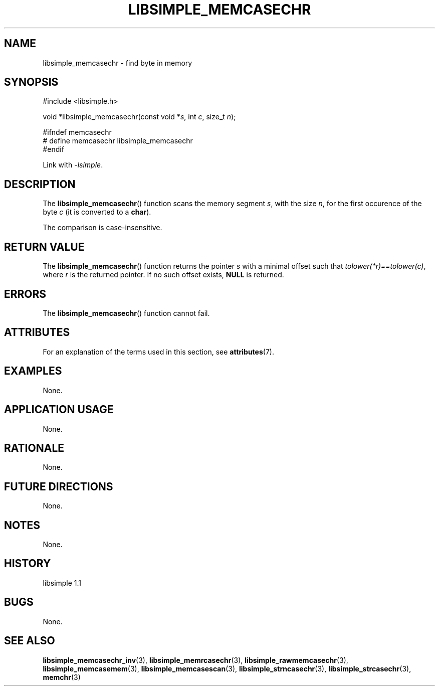 .TH LIBSIMPLE_MEMCASECHR 3 libsimple
.SH NAME
libsimple_memcasechr \- find byte in memory

.SH SYNOPSIS
.nf
#include <libsimple.h>

void *libsimple_memcasechr(const void *\fIs\fP, int \fIc\fP, size_t \fIn\fP);

#ifndef memcasechr
# define memcasechr libsimple_memcasechr
#endif
.fi
.PP
Link with
.IR \-lsimple .

.SH DESCRIPTION
The
.BR libsimple_memcasechr ()
function scans the memory segment
.IR s ,
with the size
.IR n ,
for the first occurence of the byte
.I c
(it is converted to a
.BR char ).
.PP
The comparison is case-insensitive.

.SH RETURN VALUE
The
.BR libsimple_memcasechr ()
function returns the pointer
.I s
with a minimal offset such that
.IR tolower(*r)==tolower(c) ,
where
.I r
is the returned pointer.
If no such offset exists,
.B NULL
is returned.

.SH ERRORS
The
.BR libsimple_memcasechr ()
function cannot fail.

.SH ATTRIBUTES
For an explanation of the terms used in this section, see
.BR attributes (7).
.TS
allbox;
lb lb lb
l l l.
Interface	Attribute	Value
T{
.BR libsimple_memcasechr ()
T}	Thread safety	MT-Safe
T{
.BR libsimple_memcasechr ()
T}	Async-signal safety	AS-Safe
T{
.BR libsimple_memcasechr ()
T}	Async-cancel safety	AC-Safe
.TE

.SH EXAMPLES
None.

.SH APPLICATION USAGE
None.

.SH RATIONALE
None.

.SH FUTURE DIRECTIONS
None.

.SH NOTES
None.

.SH HISTORY
libsimple 1.1

.SH BUGS
None.

.SH SEE ALSO
.BR libsimple_memcasechr_inv (3),
.BR libsimple_memrcasechr (3),
.BR libsimple_rawmemcasechr (3),
.BR libsimple_memcasemem (3),
.BR libsimple_memcasescan (3),
.BR libsimple_strncasechr (3),
.BR libsimple_strcasechr (3),
.BR memchr (3)
